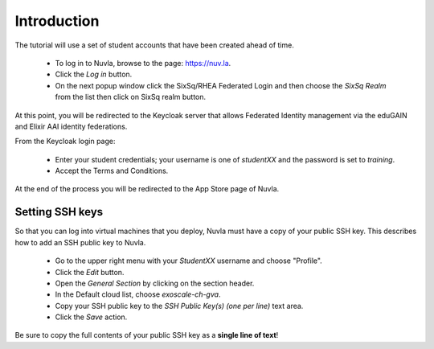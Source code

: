 Introduction
============

The tutorial will use a set of student accounts that have been created
ahead of time. 

 - To log in to Nuvla, browse to the page: https://nuv.la.
 - Click the `Log in` button.
 - On the next popup window click the SixSq/RHEA Federated Login and
   then choose the `SixSq Realm` from the list then click on SixSq
   realm button.

At this point, you will be redirected to the Keycloak server that
allows Federated Identity management via the eduGAIN and Elixir AAI
identity federations.

From the Keycloak login page:

 - Enter your student credentials; your username is one of `studentXX`
   and the password is set to `training`.
 - Accept the Terms and Conditions.

At the end of the process you will be redirected to the App Store page
of Nuvla.

.. _ssh:

Setting SSH keys
----------------

So that you can log into virtual machines that you deploy, Nuvla must
have a copy of your public SSH key.  This describes how to add an SSH
public key to Nuvla. 

 - Go to the upper right menu with your `StudentXX` username and
   choose "Profile".
 - Click the `Edit` button.
 - Open the `General Section` by clicking on the section header.
 - In the Default cloud list, choose `exoscale-ch-gva`.
 - Copy your SSH public key to the `SSH Public Key(s) (one per line)`
   text area.
 - Click the `Save` action.

Be sure to copy the full contents of your public SSH key as a **single
line of text**!

